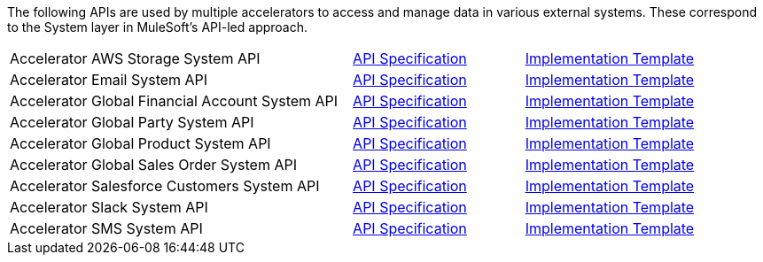 The following APIs are used by multiple accelerators to access and manage data in various external systems. These correspond to the System layer in MuleSoft's API-led approach.

[%hardbreaks]
[cols="50,25,25"]
|===
|Accelerator AWS Storage System API | https://anypoint.mulesoft.com/exchange/997d5e99-287f-4f68-bc95-ed435d7c5797/accel-aws-storage-sys-api-spec[API Specification^] | https://anypoint.mulesoft.com/exchange/997d5e99-287f-4f68-bc95-ed435d7c5797/accel-aws-storage-sys-api[Implementation Template^]
|Accelerator Email System API | https://anypoint.mulesoft.com/exchange/997d5e99-287f-4f68-bc95-ed435d7c5797/accelerator-email-system-api-spec[API Specification^] | https://anypoint.mulesoft.com/exchange/997d5e99-287f-4f68-bc95-ed435d7c5797/accelerator-email-system-api[Implementation Template^]
|Accelerator Global Financial Account System API | https://anypoint.mulesoft.com/exchange/997d5e99-287f-4f68-bc95-ed435d7c5797/accel-global-finacct-sys-api-spec[API Specification^] | https://anypoint.mulesoft.com/exchange/997d5e99-287f-4f68-bc95-ed435d7c5797/accel-global-finacct-sys-api[Implementation Template^]
|Accelerator Global Party System API | https://anypoint.mulesoft.com/exchange/997d5e99-287f-4f68-bc95-ed435d7c5797/accel-global-party-sys-api-spec[API Specification^] | https://anypoint.mulesoft.com/exchange/997d5e99-287f-4f68-bc95-ed435d7c5797/accel-global-party-sys-api[Implementation Template^]
|Accelerator Global Product System API | https://anypoint.mulesoft.com/exchange/997d5e99-287f-4f68-bc95-ed435d7c5797/accel-global-product-sys-api-spec[API Specification^] | https://anypoint.mulesoft.com/exchange/997d5e99-287f-4f68-bc95-ed435d7c5797/accel-global-product-sys-api[Implementation Template^]
|Accelerator Global Sales Order System API | https://anypoint.mulesoft.com/exchange/997d5e99-287f-4f68-bc95-ed435d7c5797/accel-global-slsorder-sys-api-spec[API Specification^] | https://anypoint.mulesoft.com/exchange/997d5e99-287f-4f68-bc95-ed435d7c5797/accel-global-slsorder-sys-api[Implementation Template^]
|Accelerator Salesforce Customers System API | https://anypoint.mulesoft.com/exchange/997d5e99-287f-4f68-bc95-ed435d7c5797/accel-sfdc-customers-sys-api-spec[API Specification^] | https://anypoint.mulesoft.com/exchange/997d5e99-287f-4f68-bc95-ed435d7c5797/accel-sfdc-customers-sys-api[Implementation Template^]
|Accelerator Slack System API | https://anypoint.mulesoft.com/exchange/997d5e99-287f-4f68-bc95-ed435d7c5797/accelerator-slack-sys-api[API Specification^] | https://anypoint.mulesoft.com/exchange/997d5e99-287f-4f68-bc95-ed435d7c5797/accel-slack-sys-api[Implementation Template^]
|Accelerator SMS System API | https://anypoint.mulesoft.com/exchange/997d5e99-287f-4f68-bc95-ed435d7c5797/accelerator-sms-sys-api[API Specification^] | https://anypoint.mulesoft.com/exchange/997d5e99-287f-4f68-bc95-ed435d7c5797/accel-sms-sys-api[Implementation Template^]
|===

